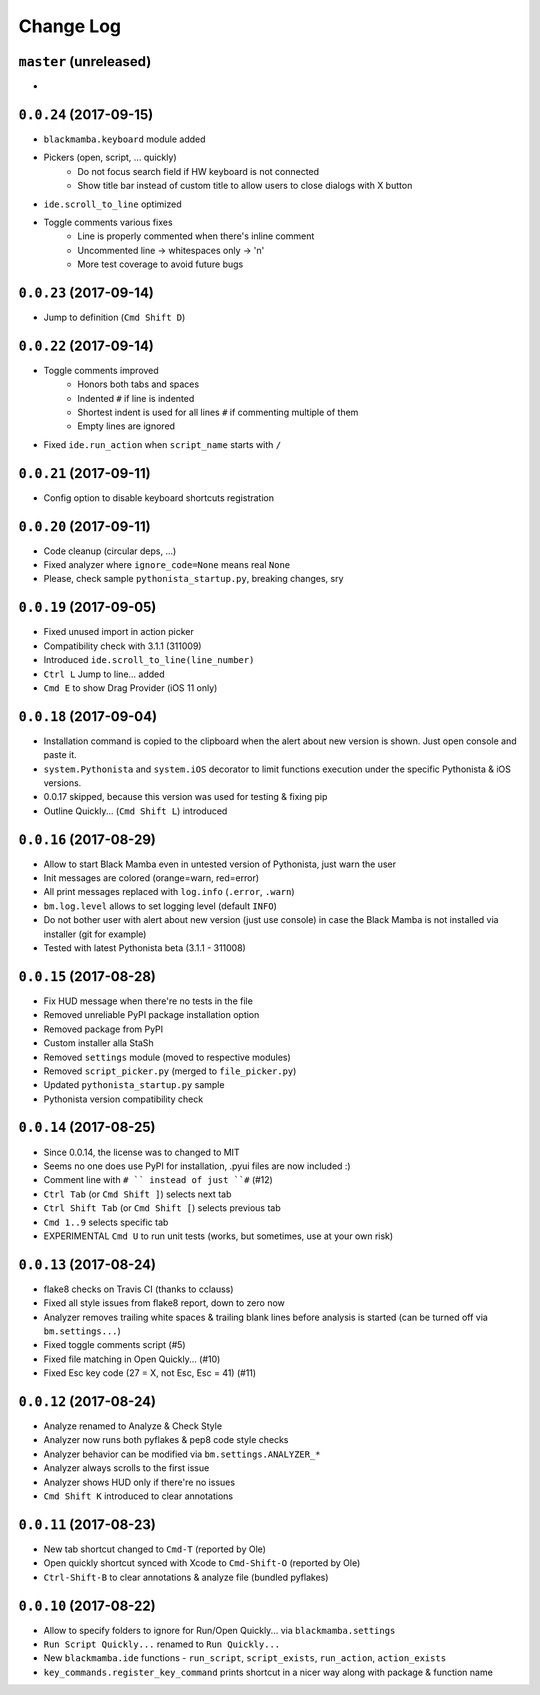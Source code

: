==========
Change Log
==========

``master`` (unreleased)
-----------------------

*


``0.0.24`` (2017-09-15)
-----------------------

* ``blackmamba.keyboard`` module added
* Pickers (open, script, ... quickly)
    * Do not focus search field if HW keyboard is not connected
    * Show title bar instead of custom title to allow users to close
      dialogs with X button
* ``ide.scroll_to_line`` optimized
* Toggle comments various fixes
    * Line is properly commented when there's inline comment
    * Uncommented line -> whitespaces only -> '\n'
    * More test coverage to avoid future bugs


``0.0.23`` (2017-09-14)
-----------------------

* Jump to definition (``Cmd Shift D``)


``0.0.22`` (2017-09-14)
-----------------------

* Toggle comments improved
    * Honors both tabs and spaces
    * Indented ``#`` if line is indented
    * Shortest indent is used for all lines ``#`` if commenting multiple of them
    * Empty lines are ignored
* Fixed ``ide.run_action`` when ``script_name`` starts with ``/``


``0.0.21`` (2017-09-11)
-----------------------

* Config option to disable keyboard shortcuts registration


``0.0.20`` (2017-09-11)
-----------------------

* Code cleanup (circular deps, ...)
* Fixed analyzer where ``ignore_code=None`` means real ``None``
* Please, check sample ``pythonista_startup.py``, breaking changes, sry


``0.0.19`` (2017-09-05)
-----------------------

* Fixed unused import in action picker
* Compatibility check with 3.1.1 (311009)
* Introduced ``ide.scroll_to_line(line_number)``
* ``Ctrl L`` Jump to line... added
* ``Cmd E`` to show Drag Provider (iOS 11 only)


``0.0.18`` (2017-09-04)
-----------------------

* Installation command is copied to the clipboard when the alert about
  new version is shown. Just open console and paste it.
* ``system.Pythonista`` and ``system.iOS`` decorator to limit functions
  execution under the specific Pythonista & iOS versions.
* 0.0.17 skipped, because this version was used for testing & fixing pip
* Outline Quickly... (``Cmd Shift L``) introduced


``0.0.16`` (2017-08-29)
-----------------------

* Allow to start Black Mamba even in untested version of Pythonista, just
  warn the user
* Init messages are colored (orange=warn, red=error)
* All print messages replaced with ``log.info`` (``.error``, ``.warn``)
* ``bm.log.level`` allows to set logging level (default ``INFO``)
* Do not bother user with alert about new version (just use console)
  in case the Black Mamba is not installed via installer (git for example)
* Tested with latest Pythonista beta (3.1.1 - 311008)
 

``0.0.15`` (2017-08-28)
-----------------------

* Fix HUD message when there're no tests in the file
* Removed unreliable PyPI package installation option
* Removed package from PyPI
* Custom installer alla StaSh
* Removed ``settings`` module (moved to respective modules)
* Removed ``script_picker.py`` (merged to ``file_picker.py``)
* Updated ``pythonista_startup.py`` sample
* Pythonista version compatibility check

``0.0.14`` (2017-08-25)
-----------------------

* Since 0.0.14, the license was to changed to MIT
* Seems no one does use PyPI for installation, .pyui files are now included :)
* Comment line with ``# `` instead of just ``#`` (#12)
* ``Ctrl Tab`` (or ``Cmd Shift ]``) selects next tab
* ``Ctrl Shift Tab`` (or ``Cmd Shift [``) selects previous tab
* ``Cmd 1..9`` selects specific tab
* EXPERIMENTAL ``Cmd U`` to run unit tests (works, but sometimes, use at your
  own risk)


``0.0.13`` (2017-08-24)
-----------------------

* flake8 checks on Travis CI (thanks to cclauss)
* Fixed all style issues from flake8 report, down to zero now
* Analyzer removes trailing white spaces & trailing blank lines
  before analysis is started (can be turned off via ``bm.settings...``)
* Fixed toggle comments script (#5)
* Fixed file matching in Open Quickly... (#10)
* Fixed Esc key code (27 = X, not Esc, Esc = 41) (#11)


``0.0.12`` (2017-08-24)
-----------------------

* Analyze renamed to Analyze & Check Style
* Analyzer now runs both pyflakes & pep8 code style checks
* Analyzer behavior can be modified via ``bm.settings.ANALYZER_*``
* Analyzer always scrolls to the first issue
* Analyzer shows HUD only if there're no issues
* ``Cmd Shift K`` introduced to clear annotations


``0.0.11`` (2017-08-23)
-----------------------

* New tab shortcut changed to ``Cmd-T`` (reported by Ole)
* Open quickly shortcut synced with Xcode to ``Cmd-Shift-O`` (reported by Ole)
* ``Ctrl-Shift-B`` to clear annotations & analyze file (bundled pyflakes)


``0.0.10`` (2017-08-22)
-----------------------

* Allow to specify folders to ignore for Run/Open Quickly... via ``blackmamba.settings``
* ``Run Script Quickly...`` renamed to ``Run Quickly...``
* New ``blackmamba.ide`` functions - ``run_script``, ``script_exists``, ``run_action``,
  ``action_exists``
* ``key_commands.register_key_command`` prints shortcut in a nicer way along with package
  & function name
 
